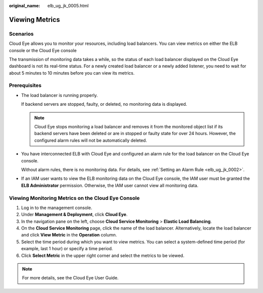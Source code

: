 :original_name: elb_ug_jk_0005.html

.. _elb_ug_jk_0005:

Viewing Metrics
===============

Scenarios
---------

Cloud Eye allows you to monitor your resources, including load balancers. You can view metrics on either the ELB console or the Cloud Eye console

The transmission of monitoring data takes a while, so the status of each load balancer displayed on the Cloud Eye dashboard is not its real-time status. For a newly created load balancer or a newly added listener, you need to wait for about 5 minutes to 10 minutes before you can view its metrics.

Prerequisites
-------------

-  The load balancer is running properly.

   If backend servers are stopped, faulty, or deleted, no monitoring data is displayed.

   .. note::

      Cloud Eye stops monitoring a load balancer and removes it from the monitored object list if its backend servers have been deleted or are in stopped or faulty state for over 24 hours. However, the configured alarm rules will not be automatically deleted.

-  You have interconnected ELB with Cloud Eye and configured an alarm rule for the load balancer on the Cloud Eye console.

   Without alarm rules, there is no monitoring data. For details, see :ref:`Setting an Alarm Rule <elb_ug_jk_0002>`.

-  If an IAM user wants to view the ELB monitoring data on the Cloud Eye console, the IAM user must be granted the **ELB Administrator** permission. Otherwise, the IAM user cannot view all monitoring data.

Viewing Monitoring Metrics on the Cloud Eye Console
---------------------------------------------------

#. Log in to the management console.
#. Under **Management & Deployment**, click **Cloud Eye**.
#. In the navigation pane on the left, choose **Cloud Service Monitoring** > **Elastic Load Balancing**.
#. On the **Cloud Service Monitoring** page, click the name of the load balancer. Alternatively, locate the load balancer and click **View Metric** in the **Operation** column.
#. Select the time period during which you want to view metrics. You can select a system-defined time period (for example, last 1 hour) or specify a time period.
#. Click **Select Metric** in the upper right corner and select the metrics to be viewed.

.. note::

   For more details, see the Cloud Eye User Guide.
